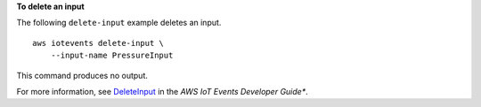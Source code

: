 **To delete an input**

The following ``delete-input`` example deletes an input. ::

    aws iotevents delete-input \
        --input-name PressureInput 

This command produces no output.

For more information, see `DeleteInput <https://docs.aws.amazon.com/iotevents/latest/developerguide/iotevents-commands.html#api-iotevents-DeleteInput>`__ in the *AWS IoT Events Developer Guide**.

